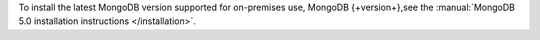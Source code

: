 To install the latest MongoDB version supported for
on-premises use, MongoDB {+version+},see the
:manual:`MongoDB 5.0 installation instructions </installation>`.
